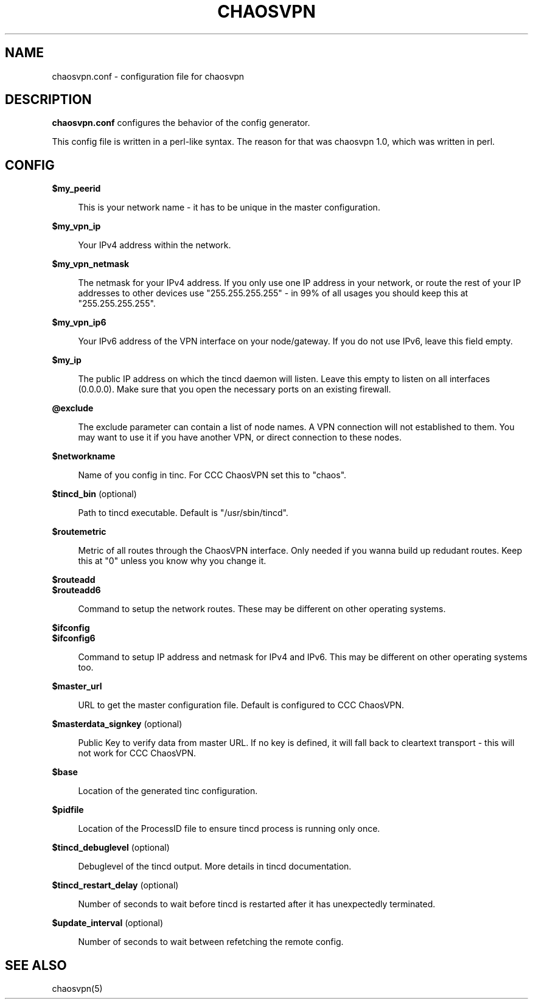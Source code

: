 .TH CHAOSVPN 5 "March 2010" "Discordian coreutils" ""
.SH NAME
chaosvpn.conf - configuration file for chaosvpn
.SH DESCRIPTION
.B chaosvpn.conf
configures the behavior of the config generator.
.PP
This config file is written in a perl-like syntax. The reason for that
was chaosvpn 1.0, which was written in perl.
.SH CONFIG
.B $my_peerid
.RS 4
.PP
This is your network name - it has to be unique in the master configuration.
.PP
.RE
.B $my_vpn_ip
.RS 4
.PP
Your IPv4 address within the network.
.PP
.RE
.B $my_vpn_netmask
.RS 4
.PP
The netmask for your IPv4 address. If you only use one IP address in
your network, or route the rest of your IP addresses to other devices
use "255.255.255.255" - in 99% of all usages you should keep this at
"255.255.255.255".
.PP
.RE
.B $my_vpn_ip6
.RS 4
.PP
Your IPv6 address of the VPN interface on your node/gateway. If you do
not use IPv6, leave this field empty.
.PP
.RE
.B $my_ip
.RS 4
.PP
The public IP address on which the tincd daemon will listen. Leave this empty to listen on all
interfaces (0.0.0.0). Make sure that you open the necessary ports on an existing firewall.
.PP
.RE
.B @exclude
.RS 4
.PP
The exclude parameter can contain a list of node names. A VPN connection
will not established to them. You may want to use it if you have another
VPN, or direct connection to these nodes.
.PP
.RE
.B $networkname
.RS 4
.PP
Name of you config in tinc. For CCC ChaosVPN set this to "chaos".
.PP
.RE
.B $tincd_bin
(optional)
.RS 4
.PP
Path to tincd executable. Default is "/usr/sbin/tincd".
.PP
.RE
.B $routemetric
.RS 4
.PP
Metric of all routes through the ChaosVPN interface. Only needed if you
wanna build up redudant routes. Keep this at "0" unless you know why
you change it.
.PP
.RE
.B $routeadd
.br
.B $routeadd6
.RS 4
.PP
Command to setup the network routes. These may be different on other operating systems.
.PP
.RE
.B $ifconfig
.br
.B $ifconfig6
.RS 4
.PP
Command to setup IP address and netmask for IPv4 and IPv6. This may be different
on other operating systems too.
.PP
.RE
.B $master_url
.RS 4
.PP
URL to get the master configuration file. Default is configured to CCC ChaosVPN.
.PP
.RE
.B $masterdata_signkey
(optional)
.RS 4
.PP
Public Key to verify data from master URL. If no key is defined, it will fall back to
cleartext transport - this will not work for CCC ChaosVPN.
.PP
.RE
.B $base
.RS 4
.PP
Location of the generated tinc configuration.
.PP
.RE
.B $pidfile
.RS 4
.PP
Location of the ProcessID file to ensure tincd process is running only once.
.PP
.RE
.B $tincd_debuglevel
(optional)
.RS 4
.PP
Debuglevel of the tincd output. More details in tincd documentation.
.PP
.RE
.B $tincd_restart_delay
(optional)
.RS 4
.PP
Number of seconds to wait before tincd is restarted after it has
unexpectedly terminated.
.PP
.RE
.B $update_interval
(optional)
.RS 4
.PP
Number of seconds to wait between refetching the remote config.
.PP
.SH SEE ALSO
chaosvpn(5)
